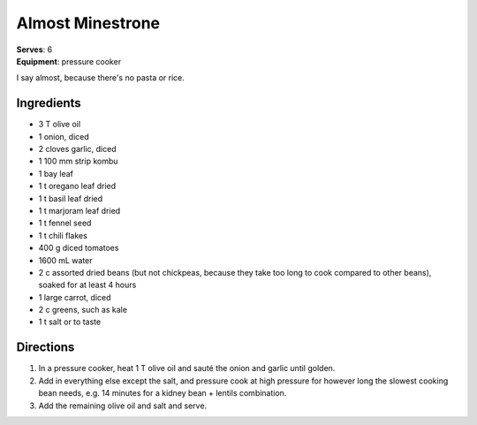 Almost Minestrone
=================
| **Serves**: 6
| **Equipment**: pressure cooker

I say almost, because there's no pasta or rice.

Ingredients
------------
- 3   T   olive oil
- 1       onion, diced
- 2       cloves garlic, diced
- 1       100 mm strip kombu
- 1       bay leaf
- 1   t   oregano leaf dried
- 1   t   basil leaf dried
- 1   t   marjoram leaf dried
- 1   t   fennel seed
- 1   t   chili flakes
- 400 g   diced tomatoes
- 1600 mL water
- 2   c   assorted dried beans (but not chickpeas, because they take too long to cook compared to other beans), soaked for at least 4 hours
- 1       large carrot, diced
- 2   c   greens, such as kale
- 1   t   salt or to taste


Directions
----------
#. In a pressure cooker, heat 1 T olive oil and sauté the onion and garlic until golden.
#. Add in everything else except the salt, and pressure cook at high pressure for however long the slowest cooking bean needs, e.g. 14 minutes for a kidney bean + lentils combination.
#. Add the remaining olive oil and salt and serve.
